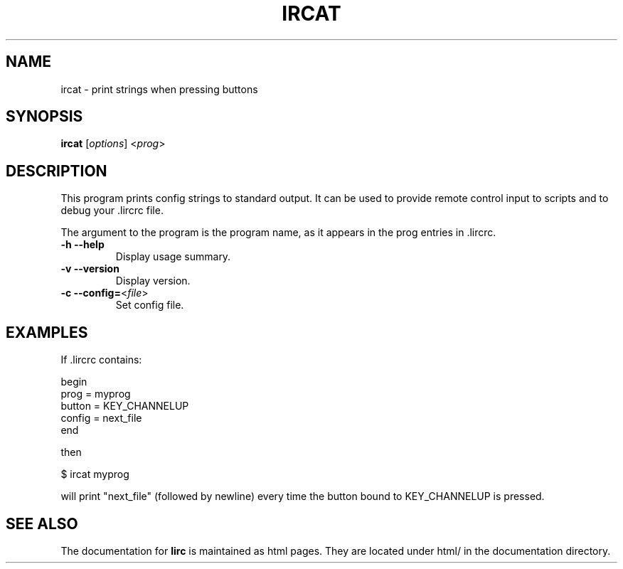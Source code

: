 .TH IRCAT "1" "Last change: Aug 2015" "ircat @VERSION" "User Commands"
.SH NAME
ircat - print strings when pressing buttons
.SH SYNOPSIS
.B ircat
[\fIoptions\fR] <\fIprog\fR>
.SH DESCRIPTION
This program prints config strings to standard output. It can be used
to provide remote control input to scripts and to debug your .lircrc
file.

The argument to the program is the program name, as it
appears in the prog entries in .lircrc.
.TP
\fB\-h\fR \fB\-\-help\fR
Display usage summary.
.TP
\fB\-v\fR \fB\-\-version\fR
Display version.
.TP
\fB\-c\fR \fB\-\-config=\fR<\fIfile\fR>
Set config file.
.SH EXAMPLES
If .lircrc contains:

.nf
begin
        prog = myprog
        button = KEY_CHANNELUP
        config = next_file
end
.fi

then

.nf
$ ircat myprog
.fi

will print "next_file" (followed by newline) every time the
button bound to KEY_CHANNELUP is pressed.
.SH "SEE ALSO"
.P
The documentation for
.B lirc
is maintained as html pages. They are located under html/ in the
documentation directory.
